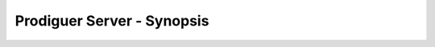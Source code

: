 ===================================
Prodiguer Server - Synopsis
===================================

